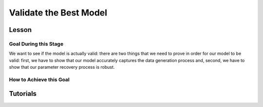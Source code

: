 Validate the Best Model
*************

.. article-info::
    :avatar: dnl_plastic.png
    :avatar-link: https://www.decisionneurosciencelab.com/
    :author: Elijah Galvan
    :date: September 1, 2023
    :read-time: 10 min read
    :class-container: sd-p-2 sd-outline-muted sd-rounded-1

Lesson
================

Goal During this Stage
---------------

We want to see if the model is actually valid: 
there are two things that we need to prove in order for our model to be valid: first, we have to show that our model accurately captures the data generation process and, second, we have to show that our parameter recovery process is robust.

How to Achieve this Goal
------------

.. dropdown:: Assessing Accuracy in Capturing the Data Generation Process

    In order to show that our model accurately captures the data generation process, we have to show that the model predicts behavior equally well at all values. 
    Essentially, we must test four assumptions about how our model predictions relate to the behavioral data that they were trained upon: linearity, normality of error, independence of error, and homoscedasticty. 
    These are also four of the five assumptions of linear regression (the fifth is the independence of :bdg-primary:`Independent Variables`, but we don't rely on this assumption).

    .. Note:: 

        The assumptions of our model are (with one exception) the assumptions of linear regression, but not the assumptions of mixed effects regression despite the fact that we obviously are using repeated measures - why is this?

        Well, the answer is essentially the same answer as why this fifth assumption - the independence of :bdg-primary:`Independent Variables` - is not included. 
        According to our model, all of the ways that :bdg-success:`Subjects` can be different are encapsulated in the :bdg-success:`Free Parameters`. 
        Another way to phrase the assumption of the independence of :bdg-primary:`Independent Variables` is the independence of observations. 
        Linear modeling requires that observations are not related, so if :bdg-primary:`Independent Variables` are collinear, then the :bdg-danger:`Dependent Variable` are predicted by both :bdg-primary:`Independent Variables` which means that the observations are dependent upon each other. 
        Thus since we don't know what actually causes the :bdg-danger:`Dependent Variable` to change neither :bdg-primary:`Independent Variable` can be used to predict the variance explained by both. 
        In a similar vein, linear mixed effects models control for the independence of observations (i.e. produced by the same :bdg-success:`Subject`) using random effects. 

        See, where we're going here? 
        Since our model asserts that all of the ways that :bdg-success:`Subjects` can be different are encapsulated in the :bdg-success:`Free Parameters`, we essentially assert that the way our model predicts :bdg-danger:`Decisions` does not differ across :bdg-success:`Subjects`. 
        We have one :bdg-primary:`Independent Variable` - the model predicted :bdg-danger:`Decisions`. 
        According to our model, *nothing else* can predict :bdg-danger:`Decisions`. 
        However, we're not going to blindly assume this - we'll also verify that this is true.

    .. dropdown:: Model Performance

        .. tab-set::

            .. tab-item:: Plain English

                Before we start checking assumptions, we need to do a simple regression: using the predicted :bdg-danger:`Decisions` of our best model to predict actual :bdg-danger:`Decisions`.
                So, we will have to use the trial-by-trial data to accomplish this.

                What we want to see first is the R-squared: the multiple R-squared should always be essentially equal to the adjusted R-squared since there are going to be a lot of observations. 
                The R-squared tells us how much variance our model explains: any model with an R-squared above 0.70 is very good. 
                Particularly for models without noise parameters, it means that you are really capturing the data generation process and essentially rules out the possibility that you are missing an additionally strategy or additional motive. 
                As long as you don't find any assumptions to be grotesquely violated, you should proceed and feel very confident that your model is a good representation of the data generation process. 

                An R-squared between 0.5 and 0.7 is acceptable. 
                Although this good model performance by objective standards, these tasks are designed to elicit very well-defined, consistent preferences with a very high signal to noise ratio. 
                You might be missing an additional strategy in your model - so use the steps below and see if this is the case!
                If not, you should proceed with apprehension but it does not immediately invalidate any conclusions that you want to draw. 

                An R-squared of less than 0.5 is bad. 
                Either your task-and-experimental procedure was 1) poorly thought out, producing too high of a signal-to-noise ratio, or 2) your model does not account for one or more preferences that govern behavior in your task.
                Ask yourself what the cause is: if it is a problem with the task either consider adding noise or bias parameters, find a different kind of model to analyze your data, or otherwise throw the data out because you cannot analyze it with a utility model. 
                If it is the latter then identify :bdg-success:`Subjects` who are fit particularly poorly by the model, identify the behavioral trend, and try to think about a value-based preference that could lead one to behave in such a way. 
                We can try this on all of these :bdg-success:`Subjects` - if this doesn't offer clear insight then we might want to look at individual subjects.

            .. tab-item:: R

                ::
                    
                    modelPredictions = lm(data = trialData, Decisions ~ Prediction)
                    summary(modelPredictions) # R-squared

                    #we can identify if we're missing a strategy using a density plot of MFIs - a plot with a group of really high AICs with a group of lower AICs would suggest a missing strategy
                    qplot(x = subjectData$modelAIC, geom = 'density')

                    #if we're missing something let's identify worst explained quartile of subjects according to our model            
                    worstExplained = which(subjectData$modelAIC > as.numeric(summary(subjectData$modelAIC)[5]))
                    qplot(data = trialData[which(trialData$SubjectID == subjectData$SubjectID[worstExplained]), x = IV, y = DV, group = trialData$SubjectID]) + geom_smooth() #a loess line for all subjects

            .. tab-item:: MatLab

                ::

                    modelPredictions = fitlm(trialData, 'Decisions ~ Prediction');
                    summary(modelPredictions); % R-squared

                    % We can identify if we're missing a strategy using a density plot of MFIs - a plot with a group of really high AICs with a group of lower AICs would suggest a missing strategy
                    figure;
                    ksdensity(subjectData.modelAIC);

                    % If we're missing something, let's identify the worst-explained quartile of subjects according to our model            
                    worstExplained = find(subjectData.modelAIC > str2double(summary(subjectData.modelAIC).Variables{5, 1}));
                    figure;
                    for i = 1:length(worstExplained)
                        subjectIndex = worstExplained(i);
                        subplot(length(worstExplained), 1, i);
                        scatter(trialData.IV(trialData.SubjectID == subjectData.SubjectID(subjectIndex)), trialData.DV(trialData.SubjectID == subjectData.SubjectID(subjectIndex)), 'filled');
                        hold on;
                        lsline;
                        hold off;
                    end


            .. tab-item:: Python

                ::

                    import statsmodels.api as sm
                    import seaborn as sns
                    import matplotlib.pyplot as plt

                    modelPredictions = sm.OLS(trialData['Decisions'], sm.add_constant(trialData['Prediction'])).fit()
                    print(modelPredictions.summary())  # R-squared

                    # We can identify if we're missing a strategy using a density plot of MFIs - a plot with a group of really high AICs with a group of lower AICs would suggest a missing strategy
                    sns.kdeplot(subjectData['modelAIC'])

                    # If we're missing something, let's identify the worst-explained quartile of subjects according to our model
                    worstExplained = subjectData[subjectData['modelAIC'] > float(subjectData['modelAIC'].describe()['75%'])].index
                    plt.figure(figsize=(8, 6))
                    for i, subjectIndex in enumerate(worstExplained):
                        plt.subplot(len(worstExplained), 1, i + 1)
                        sns.scatterplot(x=trialData.loc[trialData['SubjectID'] == subjectData.loc[subjectIndex, 'SubjectID'], 'IV'],
                                        y=trialData.loc[trialData['SubjectID'] == subjectData.loc[subjectIndex, 'SubjectID'], 'DV'], 
                                        hue=trialData['SubjectID'])
                        sns.regplot(x=trialData.loc[trialData['SubjectID'] == subjectData.loc[subjectIndex, 'SubjectID'], 'IV'],
                                    y=trialData.loc[trialData['SubjectID'] == subjectData.loc[subjectIndex, 'SubjectID'], 'DV'], 
                                    scatter=False)
                    plt.show()


    .. dropdown:: Visually Checking Assumptions

        .. dropdown:: Linearity

            .. tab-set::

                .. tab-item:: Plain English

                    We need to ensure that the relationship between model predictions of :bdg-danger:`Decisions` and observed :bdg-danger:`Decisions` is linear. 
                    If this relationship is flat (slope is 0) rather than linear (slope is 1) then our model is doing terribly at predicting :bdg-danger:`Decisions`, essentially making predictions completely at chance-level.
                    Thus our model would not be capturing the data generation process and, most likely, our :bdg-success:`Free Parameters` are fitted to noise at all values.
                    So let's plot a regression line with model predictions on the x-axis and observed :bdg-danger:`Decisions` on the y-axis. 
                    The slope should be essentially 1.

                .. tab-item:: R

                    ::
                        
                        qplot(x = trialData$Prediction, y = trialData$Decision, geom = 'smooth') + 
                            geom_abline(slope = 1, intercept = 0)
                        
                .. tab-item:: MatLab

                    ::

                        scatter(trialData.Prediction, trialData.Decision);
                        hold on;
                        loess_smooth = fitloess(trialData.Prediction, trialData.Decision);
                        plot(loess_smooth);
                        plot(trialData.Prediction, trialData.Prediction, 'k--');
                        hold off;


                .. tab-item:: Python

                    ::

                        plt.scatter(trialData['Prediction'], trialData['Decision'])
                        lowess = sm.nonparametric.lowess(trialData['Decision'], trialData['Prediction'])
                        plt.plot(lowess[:, 0], lowess[:, 1], 'r-')
                        plt.plot(trialData['Prediction'], trialData['Prediction'], 'k--')
                        plt.show()



        .. dropdown:: Normality of Error

            .. tab-set::

                .. tab-item:: Plain English

                    We need to ensure that prediction errors are normally distributed. 
                    If prediction errors are skewed, then our model is making making more underpredictions (negative) or overpredictions (positive) of :bdg-danger:`Decisions`.
                    If the distribution is kurtosed (i.e. too skinny or too fat) then we're more or less likely to have extreme errors in predicting :bdg-danger:`Decisons` compared to a normal distribution. 
                    We can create a density plot of prediction errors (i.e. the difference between model predictions of :bdg-danger:`Decisions` and observed :bdg-danger:`Decisions`) and see if it follows a bell-curve.
                    We can create a density plot with a normal distribution where the standard deviation is the standard deviation of prediction errors to check this.

                .. tab-item:: R

                    ::
                        
                        normvals = rnorm(1000, mean = 0, sd = sd(trialData$Prediction - trialData$Decision))
                        qplot(x = trialData$Prediction - trialData$Decision, geom = 'density', bw = 1, color = 'Actual') + 
                            geom_density(aes(x = normvals, color = 'Predicted'), bw = 1)
                        
                .. tab-item:: MatLab

                .. tab-item:: Python


        .. dropdown:: Independence of Error

            .. tab-set::

                .. tab-item:: Plain English

                    Next, we need to ensure that our model's prediction errors of :bdg-danger:`Decisions` are not confounded with values of :bdg-primary:`Independent Variable`. 
                    If our model predicts :bdg-danger:`Decisions` worse or better at certain values of :bdg-primary:`Independent Variable` compared to others, then our recovery of :bdg-success:`Free Parameters` is influenced disproportionately by :bdg-danger:`Decisions` made when :bdg-primary:`Independent Variable` have a certain value. 
                    Thus, our :bdg-success:`Free Parameters` would be overfit for certain values and underfit for other values. 
                    We can check this assumption by creating loess line with our :bdg-primary:`Independent Variable` on the x-axis and the model prediction errors on the y-axis.
                    This slope should be 0 with an intercept of 0.

                .. tab-item:: R

                    ::
                        
                        qplot(x = trialData$IV, y = (trialData$Prediction-trialData$Decision), geom = 'smooth')
                        
                .. tab-item:: MatLab

                .. tab-item:: Python

        .. dropdown:: Homoscedasticty

            .. tab-set::

                .. tab-item:: Plain English

                    Finally, we need to ensure that variance in model prediction errors does not change as a function of an :bdg-primary:`Independent Variable`. 
                    Of all of the assumptions, this one is the least problematic if violated - essentially it indicates that our model has less predictive accuracy at certain values of the :bdg-primary:`Independent Variable`. 
                    This is a bigger issue for regression models because it can make Confidence Intervals of regression coefficients which are too narrow - we don't have this issue unless you're doing means testing on your :bdg-success:`Free Parameters` (i.e. testing modulatory hypotheses). 
                    Nonetheless, this could produce unreliable :bdg-success:`Free Parameter` estimates so we have to rely on out-of-sample validation to rule this out.
                    If this assumption is very badly violated, it might make sense to included a noise parameter into your model to scale with the :bdg-primary:`Independent Variable` or to, instead, use a different estimator such as Weighted Least Squares to recover your :bdg-success:`Free Parameters`.
                    To check this, we can create a loess line with a variance cloud with our :bdg-primary:`Independent Variable` on the x-axis and the model prediction errors on the y-axis.
                    The cloud should be a constant width around the loess line. 

                .. tab-item:: R

                    ::
                        
                        qplot(x = trialData$IV, y = (trialData$Prediction-trialData$Decision), geom = 'smooth')
                        
                .. tab-item:: MatLab

                .. tab-item:: Python

    .. dropdown:: Assessing Independence of Observations

        We want to ensure that accounting for :bdg-success:`Subjects`' differences from each other using :bdg-success:`Free Parameters` results in model predictions of :bdg-danger:`Decisions` which are not attributable to individual differences.
        We can accomplish this using the same linear modeling formula, but including random intercepts for the subject. 

        .. tab-set::

            .. tab-item:: Plain English

                First, we can try a model with a random intercept and random slope of model predicted value. 
                This model might have convergence issues or singularity issues - if so, great! Otherwise, don't worry just go to the next model. 

                Next, we can try a model with a only a random intercept. 
                We can estimate an R-squared for this model - the marginal R-squared (i.e. including variance explained by random effects) should be roughly equivalent to the conditional R-squared (i.e. variance only explained by fixed effects - i.e. your model) - within 0.05 is reasonable.

            .. tab-item:: R

                ::
                    
                    ris_model = lmer(data = trialData, Decision ~ Prediction + (1 + Prediction | SubjectID)) 
                    summary(ris_model) #model should have issues
                    ri_model = lmer(data = trialData, Decision ~ Prediction + (1 | SubjectID))
                    summary(ri_model)
                    library(MuMin)
                    r.squaredGLMM(ri_model) #if conditional Rsq is between 0 and 0.05 lower than the multiple Rsq, that's good enough

            .. tab-item:: MatLab

                ::

                    ris_model = fitlme(trialData, 'Decision ~ Prediction + (1 + Prediction | SubjectID)');
                    disp(ris_model);
                    ri_model = fitlme(trialData, 'Decision ~ Prediction + (1 | SubjectID)');
                    disp(ri_model);
                    disp(ri_model.Rsquared); #if conditional Rsq is between 0 and 0.05 lower than the multiple Rsq, that's good enough

            .. tab-item:: Python

                ::

                    import statsmodels.api as sm
                    import r2glmm

                    ris_model = sm.MixedLM.from_formula('Decision ~ Prediction + (1 + Prediction | SubjectID)', data=trialData)
                    result_ris = ris_model.fit()
                    print(result_ris.summary())

                    ri_model = sm.MixedLM.from_formula('Decision ~ Prediction + (1 | SubjectID)', data=trialData)
                    result_ri = ri_model.fit()
                    print(result_ri.summary())

                    r_squared = r2glmm.get_r2(result_ri)
                    print(r_squared) #if conditional Rsq is between 0 and 0.05 lower than the multiple Rsq, that's good enough


.. dropdown:: Validating Parameter Recovery Process

    In order to show that our parameter recovery process is robust, we have to show that the model can predict behavior that it was not trained on. 
    We accomplish this by performing Fivefold Validation.

    .. dropdown:: Fivefold Validation

        .. tab-set::

            .. tab-item:: Plain English

                We essentially want to prove that our :bdg-success:`Free Parameters` are not overfitting the :bdg-danger:`Decisions` that they are training on. 
                In other words, we want to rule out that our favored model isn't outperforming other models because it's fitting weird quirks in :bdg-success:`Subjects`' :bdg-danger:`Decisions`. 
                It should seem really intuitive that, in order to prove this, we're going to separate :bdg-danger:`Decisions` into a training set and a testing set. 
                Let's talk about how specifically we're going to do this. 

                So, we're going to randomly split each :bdg-success:`Subjects`' :bdg-danger:`Decisions` into one of five groups, called folds. 
                We're going to take one fold and remove those :bdg-primary:`Trials` from our training set - we're going to recover :bdg-success:`Free Parameters` from four-fifths of :bdg-danger:`Decisions` and we're going to test it on this fold - this fifth of :bdg-danger:`Decisions` that we excluded. 
                We're going to save the :bdg-success:`Free Parameters` from this four-fifths and the predicted :bdg-danger:`Decisions` of the withheld one-fifth. 
                We rinse and repeat for the remaining four folds. 
                Once this is done, we can get the model error for the predicted-against-observed :bdg-danger:`Decisions` for all :bdg-primary:`Trials`.
                Now we should have five sets of :bdg-success:`Free Parameters` for each :bdg-success:`Subject` and, combining the model error of all five folds, we should have a model error estimate across all :bdg-primary:`Trials`.

                Now, we want to look at two things: first we want to assess how much larger this model error is compared to the model error of the model trained on all of the data. 
                Here, you should report the change in root mean squared error per trial - you can also do a paired t-test on the MFI of the fivefold predictions compared to the standard model predictions but this is not necessary.
                Second, we also want to assess the similarity of the :bdg-success:`Free Parameters` we recovered withholding each of the five folds to the :bdg-success:`Free Parameters` recovered on the entire data set. 
                You should report the average cosine similarity across all folds for each of the :bdg-success:`Free Parameters`.

            .. tab-item:: R

                ::
                    
                    # define objective function
                    obj_function_ff = function(params, decisions, wh){
                        Parameter1 = params[1]
                        Parameter2 = params[2]
                        
                        df = # a dataframe with your independent variables and constants
                        Choices = #
                        decisions = decisions[-wh]                    
                        predicted_u = vector('numeric', length(decisions))
                        observed_u = predicted_u
                        
                        for (j in 1:length(df$IV)){
                            u = vector('numeric', length(redistribution_rate))
                            for (k in 1:length(Choices)){
                                u[k] = Utility(Parameter1, Parameter2,
                                            construct1(df$IV[j], df$Constant[j], Choices[n]),
                                            construct2(df$IV[j], df$Constant[j], Choices[n]),
                                            construct3(df$IV[j], df$Constant[j], Choices[n]))
                            }
                            predicted_u[j] = max(u); observed_u[j] = u[(rr[j] * 10)+1]
                        }
                        return(sum(((predicted_u-observed_u))**2))
                    }

                    fivefold = data.frame() #preallocate for parameters and errors from the fivefold validation to go into

                    for (i in 1:length(included_subjects)){
                        datafile = paste(parentfolder, included_subjects[i], restoffilepath, sep = '') # produces a character vector 'parentfolder/included_subjects[i]**.filetype'
                        df = read.csv2(datafile)
                        reorder = df$trialsTask.thisIndex + 1

                        order = sample(20)
                        Parameter1_ff = vector('numeric', length = 5)
                        Parameter2_ff = vector('numeric', length = 5)
                        SS_ff = 0
                        Prediction_ff = vector('numeric', length(df$Decision))
                        for (z in 1:5){
                            j = (z - 1) * 4 + 1
                            n = z * 4
                            withheld = order[j:n]
                            m = ((i - 1) * 5) + z
                            
                            result_ff = fmincon(obj_function_ff,x0 = initial_params, A = NULL, b = NULL, Aeq = NULL, beq = NULL,
                                                lb = lower_bounds, ub = upper_bounds,
                                                decisions = df$Decision[reorder], wh = withheld)
                            
                            Parameter1_ff[m] = result_ff$par[1]
                            Parameter2_ff[m] = result_ff$par[2]
                            for (n in 1:length(withheld)){
                                utility = vector('numeric', length(Choices))
                                for (q in 1:length(Choices)){
                                    utility[q] = Utility(result_ff$par[1], result_ff$par[2],
                                                        construct1(df$IV[withheld[n]], df$Constant[withheld[n]], Choices[q]),
                                                        construct2(df$IV[withheld[n]], df$Constant[withheld[n]], Choices[q]),
                                                        construct3(df$IV[withheld[n]], df$Constant[withheld[n]], Choices[q]))
                                }
                                Prediction_ff[withheld[n]] = Choices[which(utility == max(utility))]
                            }
                        }
                        SS_ff = sum((df$Decision - Prediction_ff)**2)
                        fivefold[i, 1:11] = c(SS_ff, Parameter1_ff, Parameter2_ff)
                    }
                    colnames(fivefold) = c('SS', 'Par1_fold1', 'Par1_fold2', 'Par1_fold3', 'Par1_fold4', 'Par1_fold5', 
                                        'Par2_fold1', 'Par2_fold2', 'Par2_fold3', 'Par2_fold4', 'Par2_fold5', SubjectID)

                    sqrt(mean(fivefold$SS)/length(df$IV)) - sqrt(mean(subjectData$modelSS)/length(df$IV)) #the change in root mean squared error, per trial
                    fivefold$AIC = length(df$IV) * log(fivefold$SS/length(df$IV)) + 2 * 2
                    t.test(fivefold$AIC, subjectData$AIC, paired = T) #test fivefold MFI against normal MFI for this model

                    library(lsa)
                    cosines = vector('numeric', length = 10)
                    for (i in 1:5){
                        cosines[i] = cosine(subjectData$Parameter1, fivefold[, (i + 1)]) #to get the correct columns in the fivefold dataframe (2-6)
                        cosines[(i+5)] = cosine(subjectData$Parameter1, fivefold[, (i + 6)]) #to get the correct columns in the fivefold dataframe (7-11)
                    }

                    mean(cosines[1:5]) #cosine similarity of parameter 1
                    mean(cosines[6:10]) #cosine similarity of parameter 2

            .. tab-item:: MatLab

                ::

                    function obj_function_ff = define_obj_function(params, decisions, wh)
                        Parameter1 = params(1);
                        Parameter2 = params(2);

                        % df should be defined as a table or array with your independent variables and constants
                        % Choices should be defined as an array
                        decisions = decisions(setdiff(1:end, wh));
                        predicted_u = zeros(1, length(decisions));
                        observed_u = predicted_u;

                        for j = 1:length(df.IV)
                            u = zeros(1, length(redistribution_rate));
                            for k = 1:length(Choices)
                                u(k) = Utility(Parameter1, Parameter2, ...
                                    construct1(df.IV(j), df.Constant(j), Choices(n)), ...
                                    construct2(df.IV(j), df.Constant(j), Choices(n)), ...
                                    construct3(df.IV(j), df.Constant(j), Choices(n)));
                            end
                            predicted_u(j) = max(u);
                            observed_u(j) = u(rr(j) * 10 + 1);
                        end
                        obj_function_ff = sum((predicted_u - observed_u).^2);
                    end

                    fivefold = [];

                    for i = 1:length(included_subjects)
                        datafile = strcat(parentfolder, included_subjects{i}, restoffilepath);
                        df = readtable(datafile);
                        reorder = df.trialsTask_thisIndex + 1;

                        order = randperm(20);
                        Parameter1_ff = zeros(1, 5);
                        Parameter2_ff = zeros(1, 5);
                        SS_ff = 0;
                        Prediction_ff = zeros(1, length(df.Decision));
                        
                        for z = 1:5
                            j = (z - 1) * 4 + 1;
                            n = z * 4;
                            withheld = order(j:n);
                            m = ((i - 1) * 5) + z;

                            options = optimset('fmincon');
                            options.Display = 'off';
                            result_ff = fmincon(@(params) obj_function_ff(params, df.Decision(reorder), withheld), initial_params, [], [], [], [], lower_bounds, upper_bounds, [], options);
                            
                            Parameter1_ff(m) = result_ff(1);
                            Parameter2_ff(m) = result_ff(2);
                            
                            for n = 1:length(withheld)
                                utility = zeros(1, length(Choices));
                                for q = 1:length(Choices)
                                    utility(q) = Utility(result_ff(1), result_ff(2), ...
                                        construct1(df.IV(withheld(n)), df.Constant(withheld(n)), Choices(q)), ...
                                        construct2(df.IV(withheld(n)), df.Constant(withheld(n)), Choices(q)), ...
                                        construct3(df.IV(withheld(n)), df.Constant(withheld(n)), Choices(q)));
                                end
                                [~, max_utility_idx] = max(utility);
                                Prediction_ff(withheld(n)) = Choices(max_utility_idx);
                            end
                        end
                        
                        SS_ff = sum((df.Decision - Prediction_ff).^2);
                        fivefold(i, 1:11) = [SS_ff, Parameter1_ff, Parameter2_ff];
                    end

                    fivefold.Properties.VariableNames = {'SS', 'Par1_fold1', 'Par1_fold2', 'Par1_fold3', 'Par1_fold4', 'Par1_fold5', ...
                        'Par2_fold1', 'Par2_fold2', 'Par2_fold3', 'Par2_fold4', 'Par2_fold5'};

                    root_mean_squared_error_change = sqrt(mean(fivefold.SS) / length(df.IV)) - sqrt(mean(subjectData.modelSS) / length(df.IV));
                    fivefold.AIC = length(df.IV) * log(fivefold.SS / length(df.IV)) + 2 * 2;
                    ttest_result = ttest(fivefold.AIC, subjectData.AIC, 'paired', true);

                    cosines = zeros(1, 10);
                    for i = 1:5
                        cosines(i) = cosine(subjectData.Parameter1, fivefold{:, i + 1});
                        cosines(i + 5) = cosine(subjectData.Parameter1, fivefold{:, i + 6});
                    end

                    mean_cosine_parameter1 = mean(cosines(1:5));
                    mean_cosine_parameter2 = mean(cosines(6:10));


            .. tab-item:: Python
                
                ::

                    from scipy.stats import ttest_rel
                    from lsa.cosine import cosine

                    def obj_function_ff(params, decisions, wh):
                        Parameter1 = params[0]
                        Parameter2 = params[1]

                        # df should be defined as a DataFrame with your independent variables and constants
                        # Choices should be defined as an array
                        decisions = [decisions[i] for i in range(len(decisions)) if i not in wh]
                        predicted_u = [0] * len(decisions)
                        observed_u = predicted_u

                        for j in range(len(df['IV'])):
                            u = [0] * len(redistribution_rate)
                            for k in range(len(Choices)):
                                u[k] = Utility(Parameter1, Parameter2,
                                                construct1(df['IV'][j], df['Constant'][j], Choices[n]),
                                                construct2(df['IV'][j], df['Constant'][j], Choices[n]),
                                                construct3(df['IV'][j], df['Constant'][j], Choices[n]))
                            predicted_u[j] = max(u)
                            observed_u[j] = u[rr[j] * 10 + 1]

                        return sum([(predicted_u[i] - observed_u[i])**2 for i in range(len(predicted_u))])

                    fivefold = pd.DataFrame()

                    for i in range(len(included_subjects)):
                        datafile = parentfolder + included_subjects[i] + restoffilepath
                        df = pd.read_csv(datafile, sep=';')
                        reorder = df['trialsTask.thisIndex'] + 1

                        order = np.random.permutation(20)
                        Parameter1_ff = np.zeros(5)
                        Parameter2_ff = np.zeros(5)
                        SS_ff = 0
                        Prediction_ff = np.zeros(len(df['Decision']))

                        for z in range(1, 6):
                            j = (z - 1) * 4
                            n = z * 4
                            withheld = order[j:n]
                            m = ((i - 1) * 5) + z

                            result_ff = fmincon(obj_function_ff, x0=initial_params, args=(df['Decision'][reorder], withheld),
                                                bounds=(lower_bounds, upper_bounds))

                            Parameter1_ff[m - 1] = result_ff[0]
                            Parameter2_ff[m - 1] = result_ff[1]

                            for n in withheld:
                                utility = np.zeros(len(Choices))
                                for q in range(len(Choices)):
                                    utility[q] = Utility(result_ff[0], result_ff[1],
                                                        construct1(df['IV'][n], df['Constant'][n], Choices[q]),
                                                        construct2(df['IV'][n], df['Constant'][n], Choices[q]),
                                                        construct3(df['IV'][n], df['Constant'][n], Choices[q]))
                                max_utility_idx = np.argmax(utility)
                                Prediction_ff[n] = Choices[max_utility_idx]

                        SS_ff = sum((df['Decision'] - Prediction_ff)**2)
                        fivefold.loc[i, 0:10] = [SS_ff] + list(Parameter1_ff) + list(Parameter2_ff)

                    fivefold.columns = ['SS', 'Par1_fold1', 'Par1_fold2', 'Par1_fold3', 'Par1_fold4', 'Par1_fold5',
                                        'Par2_fold1', 'Par2_fold2', 'Par2_fold3', 'Par2_fold4', 'Par2_fold5']

                    root_mean_squared_error_change = np.sqrt(fivefold['SS'].mean() / len(df['IV'])) - np.sqrt(subjectData['modelSS'].mean() / len(df['IV']))
                    fivefold['AIC'] = len(df['IV']) * np.log(fivefold['SS'] / len(df['IV'])) + 2 * 2
                    ttest_result = ttest_rel(fivefold['AIC'], subjectData['AIC'])

                    cosines = np.zeros(10)
                    for i in range(5):
                        cosines[i] = cosine(subjectData['Parameter1'], fivefold.iloc[:, i + 1])
                        cosines[i + 5] = cosine(subjectData['Parameter1'], fivefold.iloc[:, i + 6])

                    mean_cosine_parameter1 = np.mean(cosines[0:5])
                    mean_cosine_parameter2 = np.mean(cosines[5:10])

Tutorials
==========